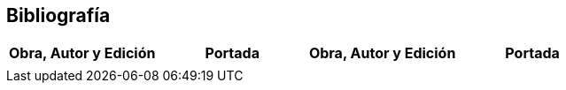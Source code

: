 == *Bibliografía*

[cols="25,25,25,25",options="header"]

|===

a| Obra, Autor y Edición
a| Portada
a| Obra, Autor y Edición
a| Portada

a|
a|

a|
a|

|===



